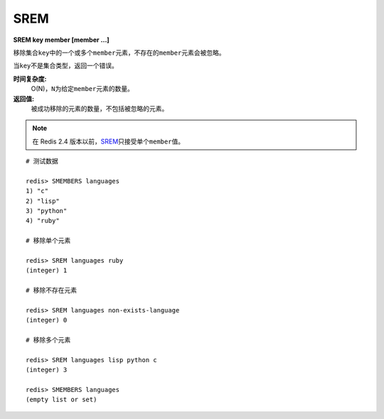 .. _srem:

SREM
=====

**SREM key member [member ...]**

移除集合\ ``key``\ 中的一个或多个\ ``member``\ 元素，不存在的\ ``member``\ 元素会被忽略。

当\ ``key``\ 不是集合类型，返回一个错误。

**时间复杂度:**
    O(N)，\ ``N``\ 为给定\ ``member``\ 元素的数量。

**返回值:**
    被成功移除的元素的数量，不包括被忽略的元素。

.. note:: 在 Redis 2.4 版本以前，\ `SREM`_\ 只接受单个\ ``member``\ 值。

::

    # 测试数据

    redis> SMEMBERS languages
    1) "c"
    2) "lisp"
    3) "python"
    4) "ruby"

    # 移除单个元素

    redis> SREM languages ruby
    (integer) 1

    # 移除不存在元素

    redis> SREM languages non-exists-language
    (integer) 0

    # 移除多个元素

    redis> SREM languages lisp python c
    (integer) 3

    redis> SMEMBERS languages
    (empty list or set)


